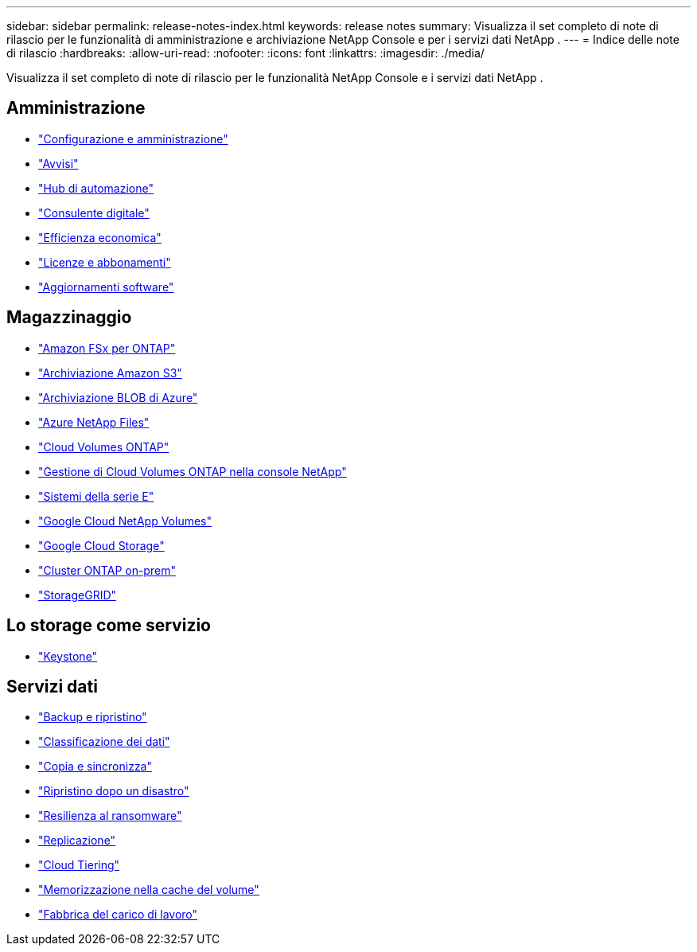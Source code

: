---
sidebar: sidebar 
permalink: release-notes-index.html 
keywords: release notes 
summary: Visualizza il set completo di note di rilascio per le funzionalità di amministrazione e archiviazione NetApp Console e per i servizi dati NetApp . 
---
= Indice delle note di rilascio
:hardbreaks:
:allow-uri-read: 
:nofooter: 
:icons: font
:linkattrs: 
:imagesdir: ./media/


[role="lead"]
Visualizza il set completo di note di rilascio per le funzionalità NetApp Console e i servizi dati NetApp .



== Amministrazione

* https://docs.netapp.com/us-en/console-setup-admin/whats-new.html["Configurazione e amministrazione"^]
* https://docs.netapp.com/us-en/console-alerts/whats-new.html["Avvisi"^]
* https://docs.netapp.com/us-en/netapp-automation/about/whats-new.html["Hub di automazione"^]
* https://docs.netapp.com/us-en/active-iq/reference_new_activeiq.html["Consulente digitale"^]
* https://docs.netapp.com/us-en/console-lifecycle-planning/release-notes/whats-new.html["Efficienza economica"^]
* https://docs.netapp.com/us-en/console-license-subscriptions/index.html["Licenze e abbonamenti"^]
* https://docs.netapp.com/us-en/console-software-updates/release-notes/whats-new.html["Aggiornamenti software"^]




== Magazzinaggio

* https://docs.netapp.com/us-en/storage-management-fsx-ontap/whats-new.html["Amazon FSx per ONTAP"^]
* https://docs.netapp.com/us-en/storage-management-s3-storage/whats-new.html["Archiviazione Amazon S3"^]
* https://docs.netapp.com/us-en/storage-management-blob-storage/index.html["Archiviazione BLOB di Azure"^]
* https://docs.netapp.com/us-en/storage-management-azure-netapp-files/whats-new.html["Azure NetApp Files"^]
* https://docs.netapp.com/us-en/cloud-volumes-ontap-relnotes/index.html["Cloud Volumes ONTAP"^]
* https://docs.netapp.com/us-en/storage-management-cloud-volumes-ontap/whats-new.html["Gestione di Cloud Volumes ONTAP nella console NetApp"^]
* https://docs.netapp.com/us-en/storage-management-e-series/whats-new.html["Sistemi della serie E"^]
* https://docs.netapp.com/us-en/storage-management-google-cloud-netapp-volumes/whats-new.html["Google Cloud NetApp Volumes"^]
* https://docs.netapp.com/us-en/storage-management-google-cloud-storage/whats-new.html["Google Cloud Storage"^]
* https://docs.netapp.com/us-en/storage-management-ontap-onprem/whats-new.html["Cluster ONTAP on-prem"^]
* https://docs.netapp.com/us-en/storage-management-storagegrid/whats-new.html["StorageGRID"^]




== Lo storage come servizio

* https://docs.netapp.com/us-en/keystone-staas/whats-new.html["Keystone"^]




== Servizi dati

* https://docs.netapp.com/us-en/data-services-backup-recovery/whats-new.html["Backup e ripristino"^]
* https://docs.netapp.com/us-en/data-services-classification/whats-new.html["Classificazione dei dati"^]
* https://docs.netapp.com/us-en/data-services-copy-sync/whats-new.html["Copia e sincronizza"^]
* https://docs.netapp.com/us-en/data-services-disaster-recovery/release-notes/dr-whats-new.html["Ripristino dopo un disastro"^]
* https://docs.netapp.com/us-en/data-services-ransomware-resilience/whats-new.html["Resilienza al ransomware"^]
* https://docs.netapp.com/us-en/data-services-replication/whats-new.html["Replicazione"^]
* https://docs.netapp.com/us-en/data-services-cloud-tiering/whats-new.html["Cloud Tiering"^]
* https://docs.netapp.com/us-en/console-volume-caching/release-notes/cache-whats-new.html["Memorizzazione nella cache del volume"^]
* https://docs.netapp.com/us-en/workload-relnotes/whats-new.html["Fabbrica del carico di lavoro"^]

